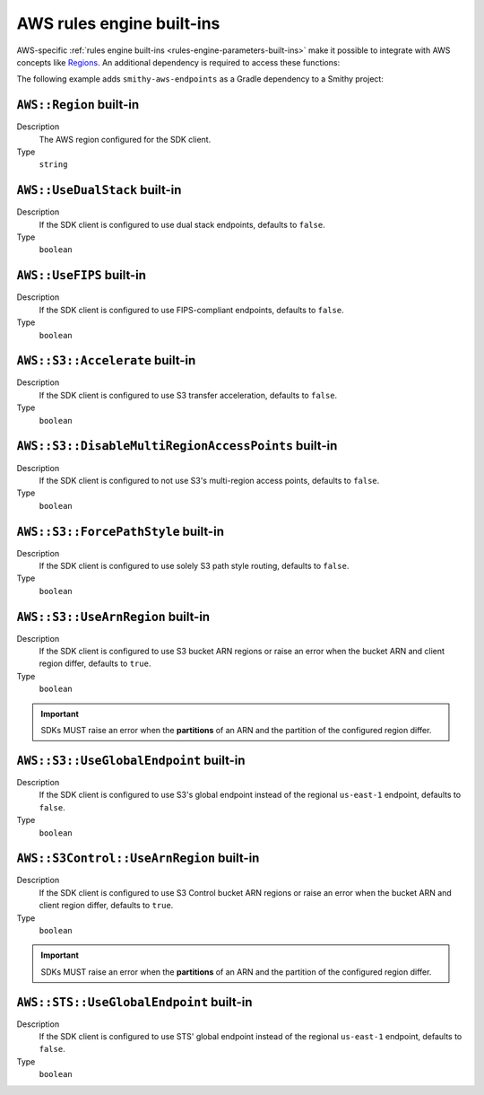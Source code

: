 .. _rules-engine-aws-built-ins:

==========================
AWS rules engine built-ins
==========================

AWS-specific :ref:`rules engine built-ins <rules-engine-parameters-built-ins>`
make it possible to integrate with AWS concepts like `Regions`_. An additional
dependency is required to access these functions:

The following example adds ``smithy-aws-endpoints`` as a Gradle dependency
to a Smithy project:

.. tab:: Gradle

    .. code-block:: kotlin

        dependencies {
            ...
            implementation("software.amazon.smithy:smithy-aws-endpoints:__smithy_version__")
            ...
        }

.. tab:: smithy-build.json

    .. code-block:: json

        {
            "maven": {
                "dependencies": [
                    "software.amazon.smithy:smithy-aws-endpoints:__smithy_version__"
                ]
            }
        }


.. _rules-engine-aws-built-ins-region:

``AWS::Region`` built-in
========================

Description
    The AWS region configured for the SDK client.
Type
    ``string``


.. _rules-engine-aws-built-ins-use-dualstack:

``AWS::UseDualStack`` built-in
==============================

Description
    If the SDK client is configured to use dual stack endpoints, defaults to
    ``false``.
Type
    ``boolean``


.. _rules-engine-aws-built-ins-use-fips:

``AWS::UseFIPS`` built-in
=========================

Description
    If the SDK client is configured to use FIPS-compliant endpoints, defaults
    to ``false``.
Type
    ``boolean``


.. _rules-engine-aws-built-ins-s3-accelerate:

``AWS::S3::Accelerate`` built-in
================================

Description
    If the SDK client is configured to use S3 transfer acceleration, defaults
    to ``false``.
Type
    ``boolean``


.. _rules-engine-aws-built-ins-s3-disable-mrap:

``AWS::S3::DisableMultiRegionAccessPoints`` built-in
====================================================

Description
    If the SDK client is configured to not use S3's multi-region access points,
    defaults to ``false``.
Type
    ``boolean``


.. _rules-engine-aws-built-ins-s3-force-path-style:

``AWS::S3::ForcePathStyle`` built-in
====================================

Description
    If the SDK client is configured to use solely S3 path style routing,
    defaults to ``false``.
Type
    ``boolean``


.. _rules-engine-aws-built-ins-s3-use-arn-region:

``AWS::S3::UseArnRegion`` built-in
==================================

Description
    If the SDK client is configured to use S3 bucket ARN regions or raise an
    error when the bucket ARN and client region differ, defaults to ``true``.
Type
    ``boolean``

.. important::
    SDKs MUST raise an error when the **partitions** of an ARN and the
    partition of the configured region differ.


.. _rules-engine-aws-built-ins-s3-use-global-endpoint:

``AWS::S3::UseGlobalEndpoint`` built-in
=======================================

Description
    If the SDK client is configured to use S3's global endpoint instead of the
    regional ``us-east-1`` endpoint, defaults to ``false``.
Type
    ``boolean``


.. _rules-engine-aws-built-ins-s3-control-use-arn-region:

``AWS::S3Control::UseArnRegion`` built-in
=========================================

Description
    If the SDK client is configured to use S3 Control bucket ARN regions or
    raise an error when the bucket ARN and client region differ, defaults to
    ``true``.
Type
    ``boolean``

.. important::
    SDKs MUST raise an error when the **partitions** of an ARN and the
    partition of the configured region differ.


.. _rules-engine-aws-built-ins-sts-use-global-endpoint:

``AWS::STS::UseGlobalEndpoint`` built-in
========================================

Description
    If the SDK client is configured to use STS' global endpoint instead of the
    regional ``us-east-1`` endpoint, defaults to ``false``.
Type
    ``boolean``

.. _Regions: https://docs.aws.amazon.com/whitepapers/latest/get-started-documentdb/aws-regions-and-availability-zones.html
